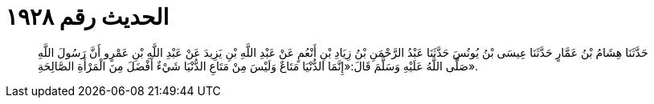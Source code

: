 
= الحديث رقم ١٩٢٨

[quote.hadith]
حَدَّثَنَا هِشَامُ بْنُ عَمَّارٍ حَدَّثَنَا عِيسَى بْنُ يُونُسَ حَدَّثَنَا عَبْدُ الرَّحْمَنِ بْنُ زِيَادِ بْنِ أَنْعُمٍ عَنْ عَبْدِ اللَّهِ بْنِ يَزِيدَ عَنْ عَبْدِ اللَّهِ بْنِ عَمْرٍو أَنَّ رَسُولَ اللَّهِ صَلَّى اللَّهُ عَلَيْهِ وَسَلَّمَ قَالَ:«إِنَّمَا الدُّنْيَا مَتَاعٌ وَلَيْسَ مِنْ مَتَاعِ الدُّنْيَا شَيْءٌ أَفْضَلَ مِنَ الْمَرْأَةِ الصَّالِحَةِ».